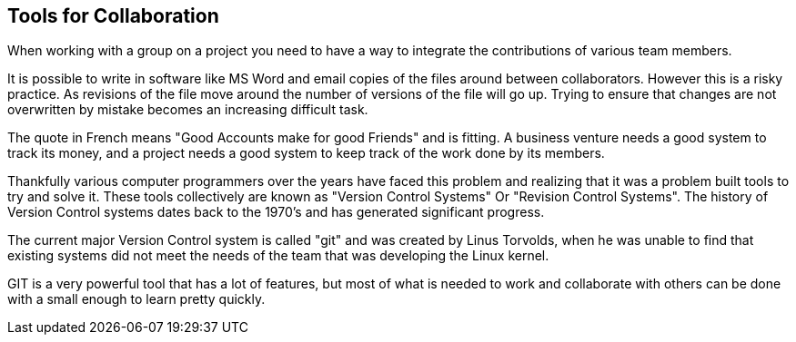 == Tools for Collaboration


When working with a group on a project you need to have a way to
integrate the contributions of various team members. 

It is possible to write in software like MS Word and email copies of
the files around between collaborators. However this is a risky
practice. As revisions of the file move around the number of versions
of the file will go up. Trying to ensure that changes are not
overwritten by mistake becomes an increasing difficult task. 


........................................

........................................

The quote in French means "Good Accounts make for good
Friends" and is fitting. A business venture needs a good system to
track its money, and a project needs a good system to keep track of
the work done by its members. 

Thankfully various computer programmers over the years have faced this
problem and realizing that it was a problem built tools to try and
solve it. These tools collectively are known as "Version Control
Systems" Or "Revision Control Systems". The history of Version
Control systems dates back to the 1970's and has generated significant
progress. 

The current major Version Control system is called "git" and was
created by Linus Torvolds, when he was unable to find that existing
systems did not meet the needs of the team that was developing the
Linux kernel. 

GIT is a very powerful tool that has a lot of features, but most of
what is needed to work and collaborate with others can be done with a
small enough to learn pretty quickly. 

